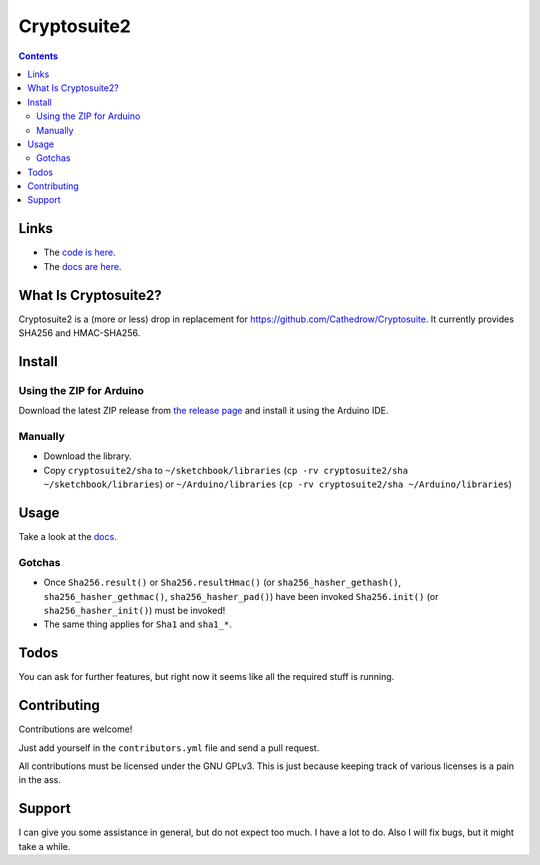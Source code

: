 Cryptosuite2
************

.. contents::

Links
=====

- The `code is here <https://github.com/daknuett/cryptosuite2>`_.
- The `docs are here <https://daknuett.github.io/cryptosuite2/index.html>`_.



What Is Cryptosuite2?
=====================

Cryptosuite2 is a (more or less) drop in replacement for
https://github.com/Cathedrow/Cryptosuite. It currently
provides SHA256 and HMAC-SHA256. 

Install
=======

Using the ZIP for Arduino
-------------------------

Download the latest ZIP release from `the release page <https://github.com/daknuett/cryptosuite2/releases/>`_
and install it using the Arduino IDE.

Manually
--------

- Download the library.
- Copy ``cryptosuite2/sha`` to ``~/sketchbook/libraries``
  (``cp -rv cryptosuite2/sha ~/sketchbook/libraries``)
  or ``~/Arduino/libraries`` (``cp -rv cryptosuite2/sha ~/Arduino/libraries``)

Usage
=====

Take a look at the `docs
<https://daknuett.github.io/cryptosuite2/usage.html>`_.


Gotchas
-------

- Once ``Sha256.result()`` or ``Sha256.resultHmac()`` 
  (or ``sha256_hasher_gethash()``,
  ``sha256_hasher_gethmac()``, ``sha256_hasher_pad()``)
  have been invoked ``Sha256.init()`` (or
  ``sha256_hasher_init()``) must be invoked!
- The same thing applies for ``Sha1`` and ``sha1_*``.

Todos
=====

You can ask for further features, but right now it seems
like all the required stuff is running.

Contributing
============

Contributions are welcome!

Just add yourself in the ``contributors.yml`` file and send
a pull request.

All contributions must be licensed under the GNU GPLv3. This
is just because keeping track of various licenses is a pain
in the ass.

Support
=======

I can give you some assistance in general, but do not expect
too much. I have a lot to do. 
Also I will fix bugs, but it might take a while.
